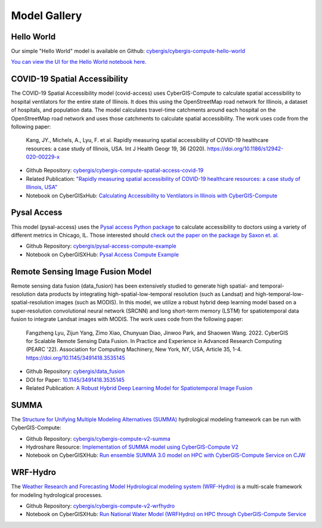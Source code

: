 Model Gallery
=============


Hello World
-----------

Our simple "Hello World" model is available on Github: `cybergis/cybergis-compute-hello-world <https://github.com/cybergis/cybergis-compute-hello-world>`_

`You can view the UI for the Hello World notebook here. <notebooks/hello_world.html>`_


COVID-19 Spatial Accessibility
------------------------------

.. image:: _static/img/models/IllinoisAccess.png
   :scale: 50%
   :align: right

The COVID-19 Spatial Accessibility model (covid-access) uses CyberGIS-Compute to calculate spatial accessibility to hospital ventilators for the entire state of Illinois. It does this using the OpenStreetMap road network for Illinois, a dataset of hospitals, and population data. The model calculates travel-time catchments around each hospital on the OpenStreetMap road network and uses those catchments to calculate spatial accessibility. The work uses code from the following paper:

    Kang, JY., Michels, A., Lyu, F. et al. Rapidly measuring spatial accessibility of COVID-19 healthcare resources: a case study of Illinois, USA. Int J Health Geogr 19, 36 (2020). https://doi.org/10.1186/s12942-020-00229-x

* Github Repository: `cybergis/cybergis-compute-spatial-access-covid-19 <https://github.com/cybergis/cybergis-compute-spatial-access-covid-19>`_
* Related Publication: `"Rapidly measuring spatial accessibility of COVID-19 healthcare resources: a case study of Illinois, USA" <https://doi.org/10.1186/s12942-020-00229-x>`_
* Notebook on CyberGISxHub: `Calculating Accessibility to Ventilators in Illinois with CyberGIS-Compute <https://cybergisxhub.cigi.illinois.edu/notebook/calculating-accessibility-to-ventilators-in-illinois-with-cybergis-compute/>`_


Pysal Access
------------

.. image:: _static/img/models/AccessChicago.png
   :scale: 50%
   :align: right

This model (pysal-access) uses the `Pysal access Python package <https://github.com/pysal/access>`_ to calculate accessibility to doctors using a variety of different metrics in Chicago, IL. Those interested should `check out the paper on the package by Saxon et. al. <https://doi.org/10.1007/s42001-021-00126-8>`_

* Github Repository: `cybergis/pysal-access-compute-example <https://github.com/cybergis/pysal-access-compute-example>`_
* Notebook on CyberGISXHub: `Pysal Access Compute Example <https://cybergisxhub.cigi.illinois.edu/notebook/pysal-access-compute-example/>`_



Remote Sensing Image Fusion Model
---------------------------------

.. image:: _static/img/models/RemoteSensingDataFusion.png
   :scale: 25%
   :align: right

Remote sensing data fusion (data_fusion) has been extensively studied to generate high spatial- and temporal- resolution data products by integrating high-spatial-low-temporal resolution (such as Landsat) and high-temporal-low-spatial-resolution images (such as MODIS). In this model, we utilize a robust hybrid deep learning model based on a super-resolution convolutional neural network (SRCNN) and long short-term memory (LSTM) for spatiotemporal data fusion to integrate Landsat images with MODIS. The work uses code from the following paper:

    Fangzheng Lyu, Zijun Yang, Zimo Xiao, Chunyuan Diao, Jinwoo Park, and Shaowen Wang. 2022. CyberGIS for Scalable Remote Sensing Data Fusion. In Practice and Experience in Advanced Research Computing (PEARC '22). Association for Computing Machinery, New York, NY, USA, Article 35, 1-4. https://doi.org/10.1145/3491418.3535145

* Github Repository: `cybergis/data_fusion <https://github.com/cybergis/data_fusion>`_
* DOI for Paper: `10.1145/3491418.3535145 <https://doi.org/10.1145/3491418.3535145>`_
* Related Publication: `A Robust Hybrid Deep Learning Model for Spatiotemporal Image Fusion <https://doi.org/10.3390/rs13245005>`_



SUMMA
-----

The `Structure for Unifying Multiple Modeling Alternatives (SUMMA) <https://summa.readthedocs.io/en/latest/>`_ hydrological modeling framework can be run with CyberGIS-Compute:

* Github Repository: `cybergis/cybergis-compute-v2-summa <https://github.com/cybergis/cybergis-compute-v2-summa>`_
* Hydroshare Resource: `Implementation of SUMMA model using CyberGIS-Compute V2 <https://www.hydroshare.org/resource/fd553ef7d81b4a3da4538052dcfe8e0a/>`_
* Notebook on CyberGISXHub: `Run ensemble SUMMA 3.0 model on HPC with CyberGIS-Compute Service on CJW <https://cybergisxhub.cigi.illinois.edu/notebook/run-ensemble-summa-3-0-model-on-hpc-with-cybergis-compute-service-on-cjw/>`_

WRF-Hydro
---------

The `Weather Research and Forecasting Model Hydrological modeling system (WRF-Hydro) <https://ral.ucar.edu/projects/wrf_hydro/overview>`_ is a multi-scale framework for modeling hydrological processes.

* Github Repository: `cybergis/cybergis-compute-v2-wrfhydro <https://github.com/cybergis/cybergis-compute-v2-wrfhydro>`_
* Notebook on CyberGISXHub: `Run National Water Model (WRFHydro) on HPC through CyberGIS-Compute Service <https://cybergisxhub.cigi.illinois.edu/notebook/run-national-water-model-wrfhydro-on-hpc-through-cybergis-compute-service-2/>`_